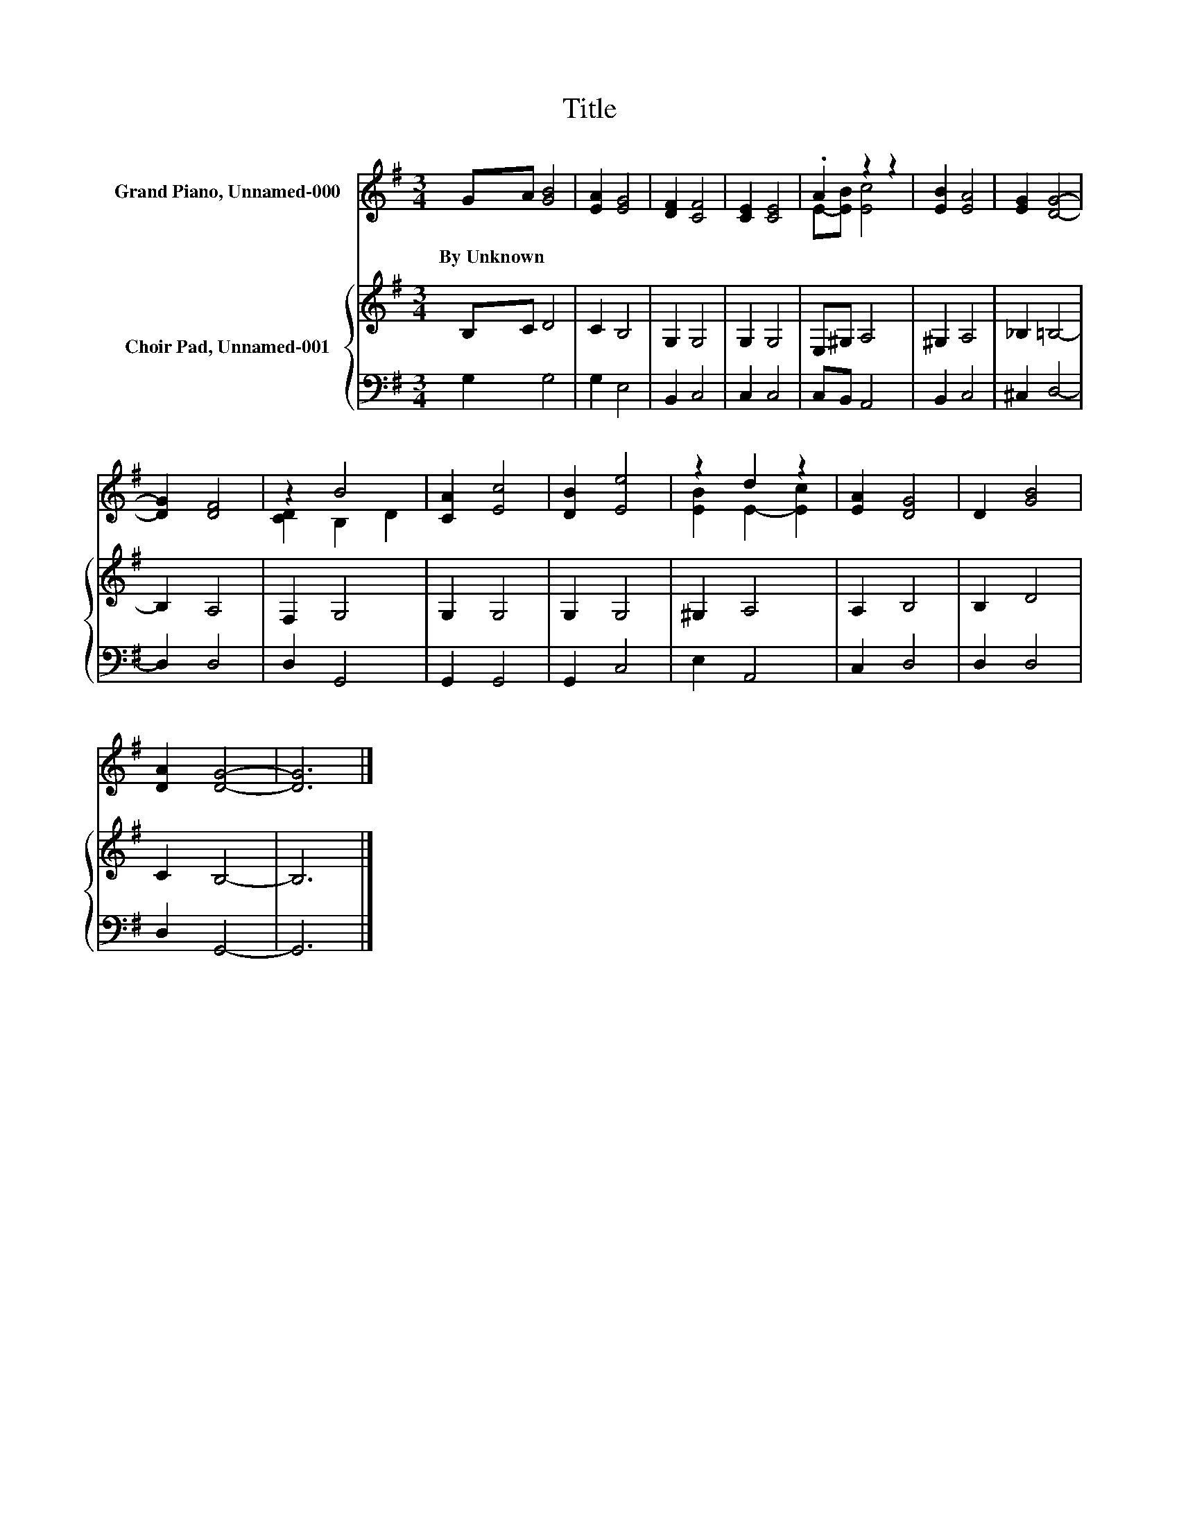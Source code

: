 X:1
T:Title
%%score ( 1 2 ) { 3 | 4 }
L:1/8
M:3/4
K:G
V:1 treble nm="Grand Piano, Unnamed-000"
V:2 treble 
V:3 treble nm="Choir Pad, Unnamed-001"
V:4 bass 
V:1
 GA [GB]4 | [EA]2 [EG]4 | [DF]2 [CF]4 | [CE]2 [CE]4 | .A2 z2 z2 | [EB]2 [EA]4 | [EG]2 [DG]4- | %7
w: By~Unknown * *|||||||
 [DG]2 [DF]4 | z2 B4 | [CA]2 [Ec]4 | [DB]2 [Ee]4 | z2 d2 z2 | [EA]2 [DG]4 | D2 [GB]4 | %14
w: |||||||
 [DA]2 [DG]4- | [DG]6 |] %16
w: ||
V:2
 x6 | x6 | x6 | x6 | E-[EB] [Ec]4 | x6 | x6 | x6 | [CD]2 B,2 D2 | x6 | x6 | [EB]2 E2- [Ec]2 | x6 | %13
 x6 | x6 | x6 |] %16
V:3
 B,C D4 | C2 B,4 | G,2 G,4 | G,2 G,4 | E,^G, A,4 | ^G,2 A,4 | _B,2 =B,4- | B,2 A,4 | F,2 G,4 | %9
 G,2 G,4 | G,2 G,4 | ^G,2 A,4 | A,2 B,4 | B,2 D4 | C2 B,4- | B,6 |] %16
V:4
 G,2 G,4 | G,2 E,4 | B,,2 C,4 | C,2 C,4 | C,B,, A,,4 | B,,2 C,4 | ^C,2 D,4- | D,2 D,4 | D,2 G,,4 | %9
 G,,2 G,,4 | G,,2 C,4 | E,2 A,,4 | C,2 D,4 | D,2 D,4 | D,2 G,,4- | G,,6 |] %16

